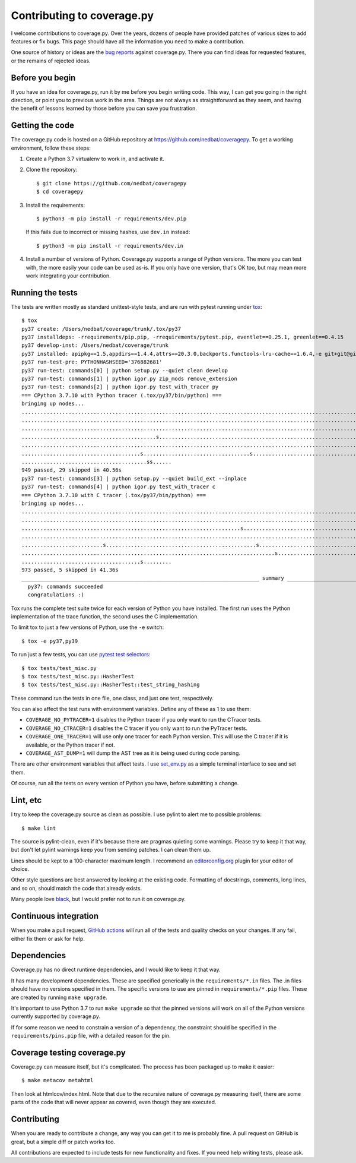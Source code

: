 .. Licensed under the Apache License: http://www.apache.org/licenses/LICENSE-2.0
.. For details: https://github.com/nedbat/coveragepy/blob/master/NOTICE.txt

.. _contributing:

===========================
Contributing to coverage.py
===========================

.. highlight:: console

I welcome contributions to coverage.py.  Over the years, dozens of people have
provided patches of various sizes to add features or fix bugs.  This page
should have all the information you need to make a contribution.

One source of history or ideas are the `bug reports`_ against coverage.py.
There you can find ideas for requested features, or the remains of rejected
ideas.

.. _bug reports: https://github.com/nedbat/coveragepy/issues


Before you begin
----------------

If you have an idea for coverage.py, run it by me before you begin writing
code.  This way, I can get you going in the right direction, or point you to
previous work in the area.  Things are not always as straightforward as they
seem, and having the benefit of lessons learned by those before you can save
you frustration.


Getting the code
----------------

The coverage.py code is hosted on a GitHub repository at
https://github.com/nedbat/coveragepy.  To get a working environment, follow
these steps:

.. minimum of PYVERSIONS:

#.  Create a Python 3.7 virtualenv to work in, and activate it.

#.  Clone the repository::

    $ git clone https://github.com/nedbat/coveragepy
    $ cd coveragepy

#.  Install the requirements::

    $ python3 -m pip install -r requirements/dev.pip

    If this fails due to incorrect or missing hashes, use
    ``dev.in`` instead::

    $ python3 -m pip install -r requirements/dev.in

#.  Install a number of versions of Python.  Coverage.py supports a range
    of Python versions.  The more you can test with, the more easily your code
    can be used as-is.  If you only have one version, that's OK too, but may
    mean more work integrating your contribution.


Running the tests
-----------------

The tests are written mostly as standard unittest-style tests, and are run with
pytest running under `tox`_::

    $ tox
    py37 create: /Users/nedbat/coverage/trunk/.tox/py37
    py37 installdeps: -rrequirements/pip.pip, -rrequirements/pytest.pip, eventlet==0.25.1, greenlet==0.4.15
    py37 develop-inst: /Users/nedbat/coverage/trunk
    py37 installed: apipkg==1.5,appdirs==1.4.4,attrs==20.3.0,backports.functools-lru-cache==1.6.4,-e git+git@github.com:nedbat/coveragepy.git@36ef0e03c0439159c2245d38de70734fa08cddb4#egg=coverage,decorator==5.0.7,distlib==0.3.1,dnspython==2.1.0,eventlet==0.25.1,execnet==1.8.0,filelock==3.0.12,flaky==3.7.0,future==0.18.2,greenlet==0.4.15,hypothesis==6.10.1,importlib-metadata==4.0.1,iniconfig==1.1.1,monotonic==1.6,packaging==20.9,pluggy==0.13.1,py==1.10.0,PyContracts @ git+https://github.com/slorg1/contracts@c5a6da27d4dc9985f68e574d20d86000880919c3,pyparsing==2.4.7,pytest==6.2.3,pytest-forked==1.3.0,pytest-xdist==2.2.1,qualname==0.1.0,six==1.15.0,sortedcontainers==2.3.0,toml==0.10.2,typing-extensions==3.10.0.0,virtualenv==20.4.4,zipp==3.4.1
    py37 run-test-pre: PYTHONHASHSEED='376882681'
    py37 run-test: commands[0] | python setup.py --quiet clean develop
    py37 run-test: commands[1] | python igor.py zip_mods remove_extension
    py37 run-test: commands[2] | python igor.py test_with_tracer py
    === CPython 3.7.10 with Python tracer (.tox/py37/bin/python) ===
    bringing up nodes...
    ........................................................................................................................................................... [ 15%]
    ........................................................................................................................................................... [ 31%]
    ...........................................................................................................................................s............... [ 47%]
    ...........................................s...................................................................................sss.sssssssssssssssssss..... [ 63%]
    ........................................................................................................................................................s.. [ 79%]
    ......................................s..................................s................................................................................. [ 95%]
    ........................................ss......                                                                                                            [100%]
    949 passed, 29 skipped in 40.56s
    py37 run-test: commands[3] | python setup.py --quiet build_ext --inplace
    py37 run-test: commands[4] | python igor.py test_with_tracer c
    === CPython 3.7.10 with C tracer (.tox/py37/bin/python) ===
    bringing up nodes...
    ........................................................................................................................................................... [ 15%]
    ........................................................................................................................................................... [ 31%]
    ......................................................................s.................................................................................... [ 47%]
    ........................................................................................................................................................... [ 63%]
    ..........................s................................................s............................................................................... [ 79%]
    .................................................................................s......................................................................... [ 95%]
    ......................................s.........                                                                                                            [100%]
    973 passed, 5 skipped in 41.36s
    ____________________________________________________________________________ summary _____________________________________________________________________________
      py37: commands succeeded
      congratulations :)

Tox runs the complete test suite twice for each version of Python you have
installed.  The first run uses the Python implementation of the trace function,
the second uses the C implementation.

To limit tox to just a few versions of Python, use the ``-e`` switch::

    $ tox -e py37,py39

To run just a few tests, you can use `pytest test selectors`_::

    $ tox tests/test_misc.py
    $ tox tests/test_misc.py::HasherTest
    $ tox tests/test_misc.py::HasherTest::test_string_hashing

These command run the tests in one file, one class, and just one test,
respectively.

You can also affect the test runs with environment variables. Define any of
these as 1 to use them:

- ``COVERAGE_NO_PYTRACER=1`` disables the Python tracer if you only want to
  run the CTracer tests.

- ``COVERAGE_NO_CTRACER=1`` disables the C tracer if you only want to run the
  PyTracer tests.

- ``COVERAGE_ONE_TRACER=1`` will use only one tracer for each Python version.
  This will use the C tracer if it is available, or the Python tracer if not.

- ``COVERAGE_AST_DUMP=1`` will dump the AST tree as it is being used during
  code parsing.

There are other environment variables that affect tests.  I use `set_env.py`_
as a simple terminal interface to see and set them.

Of course, run all the tests on every version of Python you have, before
submitting a change.

.. _pytest test selectors: https://doc.pytest.org/en/stable/usage.html#specifying-which-tests-to-run


Lint, etc
---------

I try to keep the coverage.py source as clean as possible.  I use pylint to
alert me to possible problems::

    $ make lint

The source is pylint-clean, even if it's because there are pragmas quieting
some warnings.  Please try to keep it that way, but don't let pylint warnings
keep you from sending patches.  I can clean them up.

Lines should be kept to a 100-character maximum length.  I recommend an
`editorconfig.org`_ plugin for your editor of choice.

Other style questions are best answered by looking at the existing code.
Formatting of docstrings, comments, long lines, and so on, should match the
code that already exists.

Many people love `black`_, but I would prefer not to run it on coverage.py.


Continuous integration
----------------------

When you make a pull request, `GitHub actions`__ will run all of the tests and
quality checks on your changes.  If any fail, either fix them or ask for help.

__ https://github.com/nedbat/coveragepy/actions


Dependencies
------------

Coverage.py has no direct runtime dependencies, and I would like to keep it
that way.

It has many development dependencies.  These are specified generically in the
``requirements/*.in`` files.  The .in files should have no versions specified
in them.  The specific versions to use are pinned in ``requirements/*.pip``
files.  These are created by running ``make upgrade``.

.. minimum of PYVERSIONS:

It's important to use Python 3.7 to run ``make upgrade`` so that the pinned
versions will work on all of the Python versions currently supported by
coverage.py.

If for some reason we need to constrain a version of a dependency, the
constraint should be specified in the ``requirements/pins.pip`` file, with a
detailed reason for the pin.


Coverage testing coverage.py
----------------------------

Coverage.py can measure itself, but it's complicated.  The process has been
packaged up to make it easier::

    $ make metacov metahtml

Then look at htmlcov/index.html.  Note that due to the recursive nature of
coverage.py measuring itself, there are some parts of the code that will never
appear as covered, even though they are executed.


Contributing
------------

When you are ready to contribute a change, any way you can get it to me is
probably fine.  A pull request on GitHub is great, but a simple diff or
patch works too.

All contributions are expected to include tests for new functionality and
fixes.  If you need help writing tests, please ask.


.. _editorconfig.org: http://editorconfig.org
.. _tox: https://tox.readthedocs.io/
.. _black: https://pypi.org/project/black/
.. _set_env.py: https://nedbatchelder.com/blog/201907/set_envpy.html
